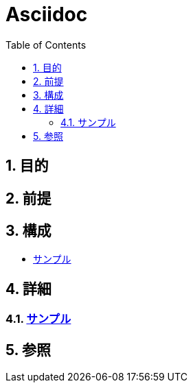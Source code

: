 :toc: left
:toclevels: 5
:sectnums:

= Asciidoc

== 目的

== 前提

== 構成
* <<anchor-1,サンプル>>

== 詳細
=== link:/docs/sample.html[サンプル^][[anchor-1]]

== 参照
